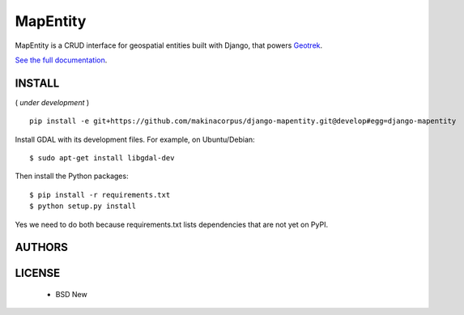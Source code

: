 MapEntity
=========

MapEntity is a CRUD interface for geospatial entities built with Django,
that powers `Geotrek <http://geotrek.fr>`_.

.. image:: https://pypip.in/v/django-mapentity/badge.png
        :target: https://pypi.python.org/pypi/django-mapentity

.. image:: https://pypip.in/d/django-mapentity/badge.png
        :target: https://pypi.python.org/pypi/django-mapentity

.. image:: https://travis-ci.org/makinacorpus/django-mapentity.png?branch=develop
    :target: https://travis-ci.org/makinacorpus/django-mapentity?branch=develop

.. image:: https://coveralls.io/repos/makinacorpus/django-mapentity/badge.png?branch=develop
    :target: https://coveralls.io/r/makinacorpus/django-mapentity?branch=develop

`See the full documentation <http://docs.mapentity.org/>`_.

=======
INSTALL
=======

( *under development* )

::

    pip install -e git+https://github.com/makinacorpus/django-mapentity.git@develop#egg=django-mapentity


Install GDAL with its development files. For example, on Ubuntu/Debian::

    $ sudo apt-get install libgdal-dev

Then install the Python packages::

    $ pip install -r requirements.txt
    $ python setup.py install

Yes we need to do both because requirements.txt lists dependencies that are
not yet on PyPI.


=======
AUTHORS
=======

|makinacom|_

.. |makinacom| image:: http://depot.makina-corpus.org/public/logo.gif
.. _makinacom:  http://www.makina-corpus.com


=======
LICENSE
=======

    * BSD New
